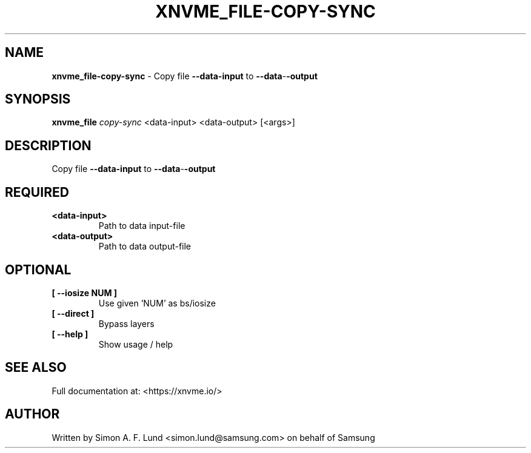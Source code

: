 .\" Text automatically generated by txt2man
.TH XNVME_FILE-COPY-SYNC 1 "07 December 2021" "xNVMe" "xNVMe"
.SH NAME
\fBxnvme_file-copy-sync \fP- Copy file \fB--data-input\fP to \fB--data\fP-\fB-output\fP
.SH SYNOPSIS
.nf
.fam C
\fBxnvme_file\fP \fIcopy-sync\fP <data-input> <data-output> [<args>]
.fam T
.fi
.fam T
.fi
.SH DESCRIPTION
Copy file \fB--data-input\fP to \fB--data\fP-\fB-output\fP
.SH REQUIRED
.TP
.B
<data-input>
Path to data input-file
.TP
.B
<data-output>
Path to data output-file
.RE
.PP

.SH OPTIONAL
.TP
.B
[ \fB--iosize\fP NUM ]
Use given 'NUM' as bs/iosize
.TP
.B
[ \fB--direct\fP ]
Bypass layers
.TP
.B
[ \fB--help\fP ]
Show usage / help
.RE
.PP


.SH SEE ALSO
Full documentation at: <https://xnvme.io/>
.SH AUTHOR
Written by Simon A. F. Lund <simon.lund@samsung.com> on behalf of Samsung
